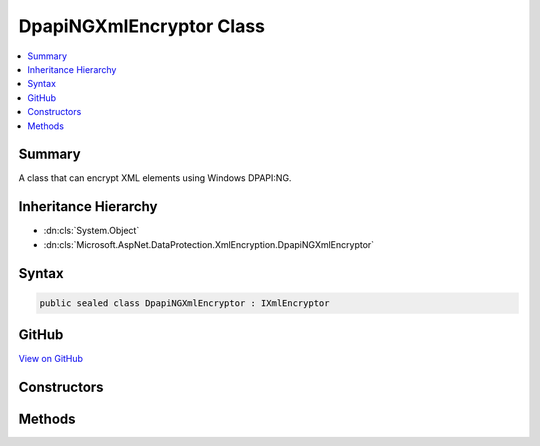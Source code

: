 

DpapiNGXmlEncryptor Class
=========================



.. contents:: 
   :local:



Summary
-------

A class that can encrypt XML elements using Windows DPAPI:NG.





Inheritance Hierarchy
---------------------


* :dn:cls:`System.Object`
* :dn:cls:`Microsoft.AspNet.DataProtection.XmlEncryption.DpapiNGXmlEncryptor`








Syntax
------

.. code-block:: csharp

   public sealed class DpapiNGXmlEncryptor : IXmlEncryptor





GitHub
------

`View on GitHub <https://github.com/aspnet/apidocs/blob/master/aspnet/dataprotection/src/Microsoft.AspNet.DataProtection/XmlEncryption/DpapiNGXmlEncryptor.cs>`_





.. dn:class:: Microsoft.AspNet.DataProtection.XmlEncryption.DpapiNGXmlEncryptor

Constructors
------------

.. dn:class:: Microsoft.AspNet.DataProtection.XmlEncryption.DpapiNGXmlEncryptor
    :noindex:
    :hidden:

    
    .. dn:constructor:: Microsoft.AspNet.DataProtection.XmlEncryption.DpapiNGXmlEncryptor.DpapiNGXmlEncryptor(System.String, Microsoft.AspNet.DataProtection.XmlEncryption.DpapiNGProtectionDescriptorFlags)
    
        
    
        Creates a new instance of a :any:`Microsoft.AspNet.DataProtection.XmlEncryption.DpapiNGXmlEncryptor`\.
    
        
        
        
        :param protectionDescriptorRule: The rule string from which to create the protection descriptor.
        
        :type protectionDescriptorRule: System.String
        
        
        :param flags: Flags controlling the creation of the protection descriptor.
        
        :type flags: Microsoft.AspNet.DataProtection.XmlEncryption.DpapiNGProtectionDescriptorFlags
    
        
        .. code-block:: csharp
    
           public DpapiNGXmlEncryptor(string protectionDescriptorRule, DpapiNGProtectionDescriptorFlags flags)
    
    .. dn:constructor:: Microsoft.AspNet.DataProtection.XmlEncryption.DpapiNGXmlEncryptor.DpapiNGXmlEncryptor(System.String, Microsoft.AspNet.DataProtection.XmlEncryption.DpapiNGProtectionDescriptorFlags, System.IServiceProvider)
    
        
    
        Creates a new instance of a :any:`Microsoft.AspNet.DataProtection.XmlEncryption.DpapiNGXmlEncryptor`\.
    
        
        
        
        :param protectionDescriptorRule: The rule string from which to create the protection descriptor.
        
        :type protectionDescriptorRule: System.String
        
        
        :param flags: Flags controlling the creation of the protection descriptor.
        
        :type flags: Microsoft.AspNet.DataProtection.XmlEncryption.DpapiNGProtectionDescriptorFlags
        
        
        :param services: An optional  to provide ancillary services.
        
        :type services: System.IServiceProvider
    
        
        .. code-block:: csharp
    
           public DpapiNGXmlEncryptor(string protectionDescriptorRule, DpapiNGProtectionDescriptorFlags flags, IServiceProvider services)
    

Methods
-------

.. dn:class:: Microsoft.AspNet.DataProtection.XmlEncryption.DpapiNGXmlEncryptor
    :noindex:
    :hidden:

    
    .. dn:method:: Microsoft.AspNet.DataProtection.XmlEncryption.DpapiNGXmlEncryptor.Encrypt(System.Xml.Linq.XElement)
    
        
    
        Encrypts the specified :any:`System.Xml.Linq.XElement`\.
    
        
        
        
        :param plaintextElement: The plaintext to encrypt.
        
        :type plaintextElement: System.Xml.Linq.XElement
        :rtype: Microsoft.AspNet.DataProtection.XmlEncryption.EncryptedXmlInfo
        :return: An <see cref="T:Microsoft.AspNet.DataProtection.XmlEncryption.EncryptedXmlInfo" /> that contains the encrypted value of
            <paramref name="plaintextElement" /> along with information about how to
            decrypt it.
    
        
        .. code-block:: csharp
    
           public EncryptedXmlInfo Encrypt(XElement plaintextElement)
    

